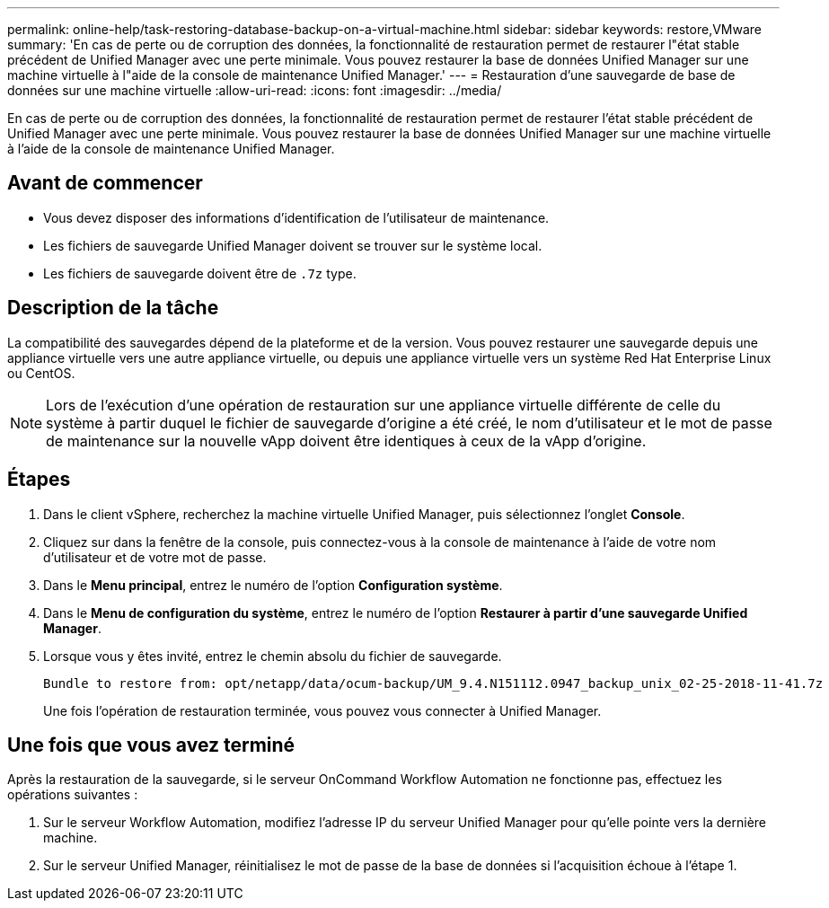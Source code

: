 ---
permalink: online-help/task-restoring-database-backup-on-a-virtual-machine.html 
sidebar: sidebar 
keywords: restore,VMware 
summary: 'En cas de perte ou de corruption des données, la fonctionnalité de restauration permet de restaurer l"état stable précédent de Unified Manager avec une perte minimale. Vous pouvez restaurer la base de données Unified Manager sur une machine virtuelle à l"aide de la console de maintenance Unified Manager.' 
---
= Restauration d'une sauvegarde de base de données sur une machine virtuelle
:allow-uri-read: 
:icons: font
:imagesdir: ../media/


[role="lead"]
En cas de perte ou de corruption des données, la fonctionnalité de restauration permet de restaurer l'état stable précédent de Unified Manager avec une perte minimale. Vous pouvez restaurer la base de données Unified Manager sur une machine virtuelle à l'aide de la console de maintenance Unified Manager.



== Avant de commencer

* Vous devez disposer des informations d'identification de l'utilisateur de maintenance.
* Les fichiers de sauvegarde Unified Manager doivent se trouver sur le système local.
* Les fichiers de sauvegarde doivent être de `.7z` type.




== Description de la tâche

La compatibilité des sauvegardes dépend de la plateforme et de la version. Vous pouvez restaurer une sauvegarde depuis une appliance virtuelle vers une autre appliance virtuelle, ou depuis une appliance virtuelle vers un système Red Hat Enterprise Linux ou CentOS.

[NOTE]
====
Lors de l'exécution d'une opération de restauration sur une appliance virtuelle différente de celle du système à partir duquel le fichier de sauvegarde d'origine a été créé, le nom d'utilisateur et le mot de passe de maintenance sur la nouvelle vApp doivent être identiques à ceux de la vApp d'origine.

====


== Étapes

. Dans le client vSphere, recherchez la machine virtuelle Unified Manager, puis sélectionnez l'onglet *Console*.
. Cliquez sur dans la fenêtre de la console, puis connectez-vous à la console de maintenance à l'aide de votre nom d'utilisateur et de votre mot de passe.
. Dans le *Menu principal*, entrez le numéro de l'option *Configuration système*.
. Dans le *Menu de configuration du système*, entrez le numéro de l'option *Restaurer à partir d'une sauvegarde Unified Manager*.
. Lorsque vous y êtes invité, entrez le chemin absolu du fichier de sauvegarde.
+
[listing]
----
Bundle to restore from: opt/netapp/data/ocum-backup/UM_9.4.N151112.0947_backup_unix_02-25-2018-11-41.7z
----
+
Une fois l'opération de restauration terminée, vous pouvez vous connecter à Unified Manager.





== Une fois que vous avez terminé

Après la restauration de la sauvegarde, si le serveur OnCommand Workflow Automation ne fonctionne pas, effectuez les opérations suivantes :

. Sur le serveur Workflow Automation, modifiez l'adresse IP du serveur Unified Manager pour qu'elle pointe vers la dernière machine.
. Sur le serveur Unified Manager, réinitialisez le mot de passe de la base de données si l'acquisition échoue à l'étape 1.

